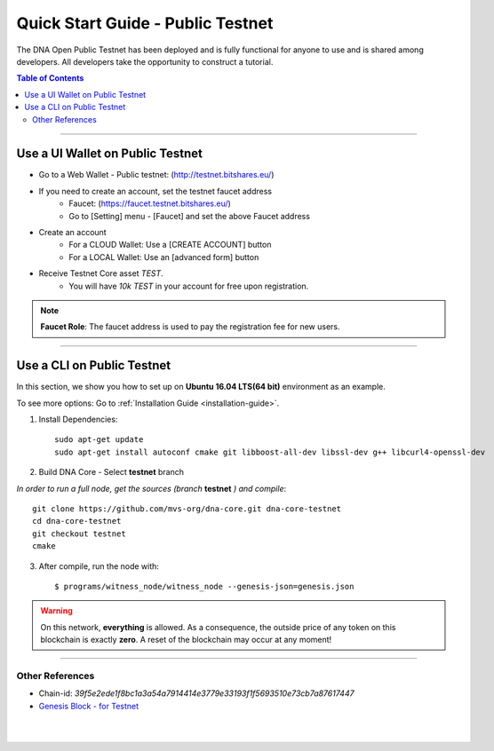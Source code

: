 
.. _public-testnet-details:

*************************************
Quick Start Guide - Public Testnet
*************************************

The DNA Open Public Testnet has been deployed and is fully functional for anyone to use and is shared among developers. All developers take the opportunity to construct a tutorial.


.. contents:: Table of Contents
   :local:

-------

Use a UI Wallet on Public Testnet
=======================================

- Go to a Web Wallet - Public testnet: (http://testnet.bitshares.eu/)
- If you need to create an account, set the testnet faucet address
   - Faucet: (https://faucet.testnet.bitshares.eu/)
   - Go to [Setting] menu - [Faucet] and set the above Faucet address
- Create an account
   - For a CLOUD Wallet: Use a [CREATE ACCOUNT] button
   - For a LOCAL Wallet: Use an [advanced form] button
- Receive Testnet Core asset *TEST*.
   - You will have `10k TEST` in your account for free upon registration.

.. note:: **Faucet Role**: The faucet address is used to pay the registration fee for new users.

-------------------


Use a CLI on Public Testnet
=================================

In this section, we show you how to set up on **Ubuntu 16.04 LTS(64 bit)** environment as an example.

To see more options: Go to :ref:`Installation Guide <installation-guide>`.

1. Install Dependencies::

	 sudo apt-get update
	 sudo apt-get install autoconf cmake git libboost-all-dev libssl-dev g++ libcurl4-openssl-dev

2. Build DNA Core - Select **testnet** branch

*In order to run a full node, get the sources (branch* **testnet** *) and compile*::

	 git clone https://github.com/mvs-org/dna-core.git dna-core-testnet
	 cd dna-core-testnet
	 git checkout testnet
	 cmake

3. After compile, run the node with::

        $ programs/witness_node/witness_node --genesis-json=genesis.json


.. Warning:: On this network, **everything** is allowed. As a consequence, the outside price of any token on this blockchain is exactly **zero**. A reset of the blockchain may occur at any moment!


-----------------

Other References
---------------------


- Chain-id: `39f5e2ede1f8bc1a3a54a7914414e3779e33193f1f5693510e73cb7a87617447`
- `Genesis Block - for Testnet <https://github.com/mvs-org/dna-core/blob/testnet/genesis.json>`_


|

|


